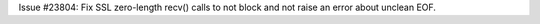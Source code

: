 Issue #23804: Fix SSL zero-length recv() calls to not block and not raise
an error about unclean EOF.